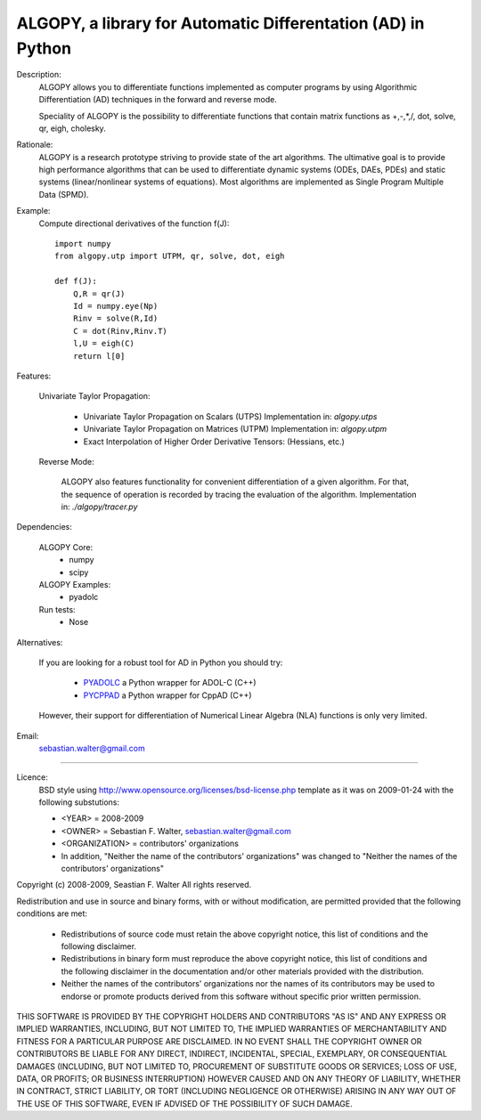 ALGOPY, a library for Automatic Differentation (AD) in Python
-------------------------------------------------------------

Description:
    ALGOPY allows you to differentiate functions implemented as computer programs
    by using Algorithmic Differentiation (AD) techniques in the forward and
    reverse mode.
    
    Speciality of ALGOPY is the possibility to differentiate functions that contain
    matrix functions as +,-,*,/, dot, solve, qr, eigh, cholesky.

Rationale:
    ALGOPY is a research prototype striving to provide state of the art algorithms.
    The ultimative goal is to provide high performance algorithms
    that can be used to differentiate dynamic systems  (ODEs, DAEs, PDEs)
    and static systems (linear/nonlinear systems of equations). Most algorithms
    are implemented as Single Program Multiple Data (SPMD).
    
Example:
    Compute directional derivatives of the function f(J)::
        
        import numpy
        from algopy.utp import UTPM, qr, solve, dot, eigh
        
        def f(J):
            Q,R = qr(J)
            Id = numpy.eye(Np)
            Rinv = solve(R,Id)
            C = dot(Rinv,Rinv.T)
            l,U = eigh(C)
            return l[0]
            
Features:

    Univariate Taylor Propagation:
    
        * Univariate Taylor Propagation on Scalars  (UTPS)
          Implementation in: `algopy.utps`
        * Univariate Taylor Propagation on Matrices (UTPM)
          Implementation in: `algopy.utpm`
        * Exact Interpolation of Higher Order Derivative Tensors:
          (Hessians, etc.)
          
    Reverse Mode:
    
        ALGOPY also features functionality for convenient differentiation of a given
        algorithm. For that, the sequence of operation is recorded by tracing the 
        evaluation of the algorithm. Implementation in: `./algopy/tracer.py`
   

Dependencies:

    ALGOPY Core:
        * numpy
        * scipy

    ALGOPY Examples:
        * pyadolc

    Run tests:
        * Nose

Alternatives:

    If you are looking for a robust tool for AD in Python you should try:
        
        * `PYADOLC`_ a Python wrapper for ADOL-C (C++)
        * `PYCPPAD`_ a Python wrapper for  CppAD (C++)
        
    However, their support for differentiation of Numerical Linear Algebra (NLA)
    functions is only very limited.

    .. _PYADOLC: http://www.github.com/b45ch1/pyadolc
    .. _PYCPPAD: http://www.github.com/b45ch1/pycppad

Email:
    sebastian.walter@gmail.com



-------------------------------------------------------------------------------

Licence:
    BSD style using http://www.opensource.org/licenses/bsd-license.php template
    as it was on 2009-01-24 with the following substutions:
    
    * <YEAR> = 2008-2009
    * <OWNER> = Sebastian F. Walter, sebastian.walter@gmail.com
    * <ORGANIZATION> = contributors' organizations
    * In addition, "Neither the name of the contributors' organizations" was changed to "Neither the names of the contributors' organizations"
    
 
Copyright (c) 2008-2009, Seastian F. Walter
All rights reserved.
 
Redistribution and use in source and binary forms, with or without modification,
are permitted provided that the following conditions are met:
 
    * Redistributions of source code must retain the above copyright notice,
      this list of conditions and the following disclaimer.
    * Redistributions in binary form must reproduce the above copyright notice,
      this list of conditions and the following disclaimer in the documentation
      and/or other materials provided with the distribution.
    * Neither the names of the contributors' organizations nor the names of
      its contributors may be used to endorse or promote products derived from
      this software without specific prior written permission.
 
THIS SOFTWARE IS PROVIDED BY THE COPYRIGHT HOLDERS AND CONTRIBUTORS "AS IS"
AND ANY EXPRESS OR IMPLIED WARRANTIES, INCLUDING, BUT NOT LIMITED TO, THE
IMPLIED WARRANTIES OF MERCHANTABILITY AND FITNESS FOR A PARTICULAR PURPOSE ARE
DISCLAIMED. IN NO EVENT SHALL THE COPYRIGHT OWNER OR CONTRIBUTORS BE LIABLE
FOR ANY DIRECT, INDIRECT, INCIDENTAL, SPECIAL, EXEMPLARY, OR CONSEQUENTIAL
DAMAGES (INCLUDING, BUT NOT LIMITED TO, PROCUREMENT OF SUBSTITUTE GOODS OR
SERVICES; LOSS OF USE, DATA, OR PROFITS; OR BUSINESS INTERRUPTION) HOWEVER
CAUSED AND ON ANY THEORY OF LIABILITY, WHETHER IN CONTRACT, STRICT LIABILITY,
OR TORT (INCLUDING NEGLIGENCE OR OTHERWISE) ARISING IN ANY WAY OUT OF THE USE
OF THIS SOFTWARE, EVEN IF ADVISED OF THE POSSIBILITY OF SUCH DAMAGE.